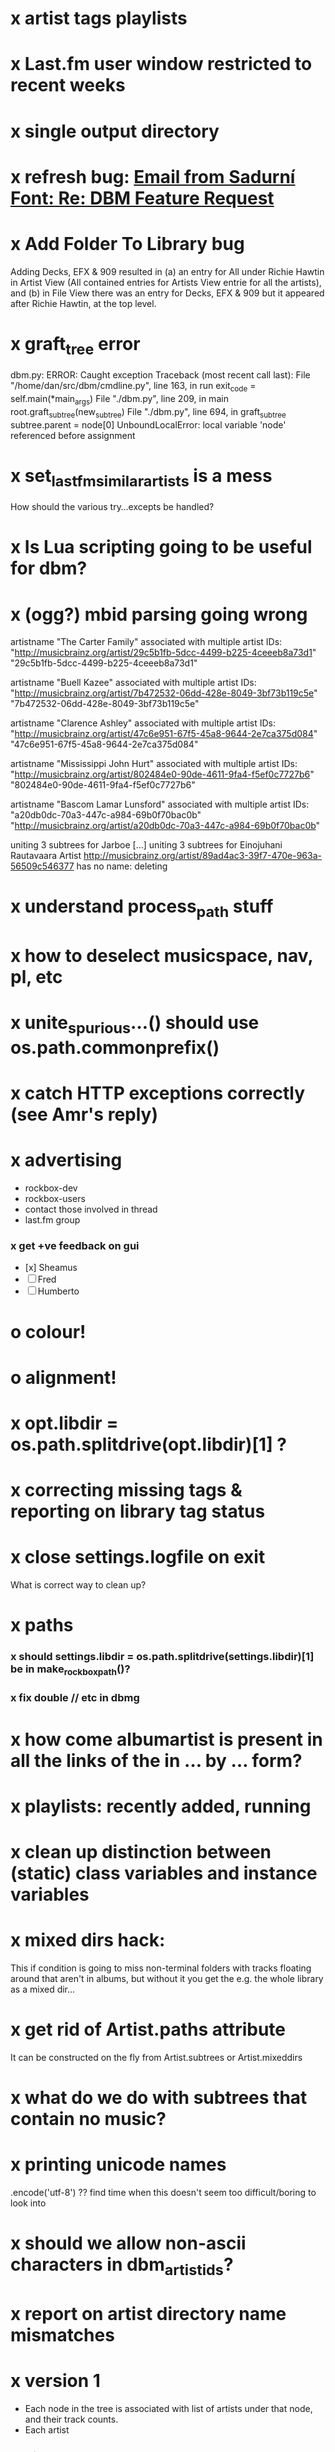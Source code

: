 * x artist tags playlists
* x Last.fm user window restricted to recent weeks
* x single output directory
* x refresh bug: [[gnus:a-new#5858665f0907072317s6e06b03fl54acc845d06bc4f5@mail.gmail.com][Email from Sadurní Font: Re: DBM Feature Request]]
  SCHEDULED: <2009-07-18 Sat>
* x Add Folder To Library bug
  Adding Decks, EFX & 909 resulted in (a) an entry for All under
  Richie Hawtin in Artist View (All contained entries for Artists View
  entrie for all the artists), and (b) in File View there was an entry
  for Decks, EFX & 909 but it appeared after Richie Hawtin, at the top
  level.
* x graft_tree error
dbm.py: ERROR: Caught exception
Traceback (most recent call last):
  File "/home/dan/src/dbm/cmdline.py", line 163, in run
    exit_code = self.main(*main_args)
  File "./dbm.py", line 209, in main
    root.graft_subtree(new_subtree)
  File "./dbm.py", line 694, in graft_subtree
    subtree.parent = node[0]
UnboundLocalError: local variable 'node' referenced before assignment
* x set_lastfm_similar_artists is a mess
  How should the various try...excepts be handled?
* x Is Lua scripting going to be useful for dbm?
* x (ogg?) mbid parsing going wrong
artistname "The Carter Family" associated with multiple artist IDs: "http://musicbrainz.org/artist/29c5b1fb-5dcc-4499-b225-4ceeeb8a73d1" "29c5b1fb-5dcc-4499-b225-4ceeeb8a73d1"

artistname "Buell Kazee" associated with multiple artist IDs: "http://musicbrainz.org/artist/7b472532-06dd-428e-8049-3bf73b119c5e" "7b472532-06dd-428e-8049-3bf73b119c5e"

artistname "Clarence Ashley" associated with multiple artist IDs: "http://musicbrainz.org/artist/47c6e951-67f5-45a8-9644-2e7ca375d084" "47c6e951-67f5-45a8-9644-2e7ca375d084"

artistname "Mississippi John Hurt" associated with multiple artist IDs: "http://musicbrainz.org/artist/802484e0-90de-4611-9fa4-f5ef0c7727b6" "802484e0-90de-4611-9fa4-f5ef0c7727b6"

artistname "Bascom Lamar Lunsford" associated with multiple artist IDs: "a20db0dc-70a3-447c-a984-69b0f70bac0b" "http://musicbrainz.org/artist/a20db0dc-70a3-447c-a984-69b0f70bac0b"

uniting 3 subtrees for Jarboe
[...]
uniting 3 subtrees for Einojuhani Rautavaara
Artist http://musicbrainz.org/artist/89ad4ac3-39f7-470e-963a-56509c546377 has no name: deleting
* x understand process_path stuff
* x how to deselect musicspace, nav, pl, etc
* x unite_spurious...() should use os.path.commonprefix()
* x catch HTTP exceptions correctly (see Amr's reply)
* x advertising
    - rockbox-dev
    - rockbox-users
    - contact those involved in thread
    - last.fm group
*** x get +ve feedback on gui
    - [x] Sheamus
    - [ ] Fred
    - [ ] Humberto
* o colour!
* o alignment!
* x opt.libdir = os.path.splitdrive(opt.libdir)[1] ?
* x correcting missing tags & reporting on library tag status
*** 
* x close settings.logfile on exit
  What is correct way to clean up?
* x paths
*** x should settings.libdir = os.path.splitdrive(settings.libdir)[1] be in make_rockbox_path()?
*** x fix double // etc in dbmg
* x how come albumartist is present in all the links of the in ... by ... form?
* x playlists: recently added, running
* x clean up distinction between (static) class variables and instance variables
* x mixed dirs hack:
  This if condition is going to miss non-terminal folders with tracks
  floating around that aren't in albums, but without it you get the
  e.g. the whole library as a mixed dir...

* x get rid of Artist.paths attribute
  It can be constructed on the fly from Artist.subtrees or Artist.mixeddirs
* x what do we do with subtrees that contain no music?
    
* x printing unicode names
  .encode('utf-8') ?? find time when this doesn't seem too difficult/boring to look into
* x should we allow non-ascii characters in dbm_artistids?
* x report on artist directory name mismatches
* x version 1
  - Each node in the tree is associated with list of artists under that
    node, and their track counts.
  - Each artist
*** requirements
***** Correct artist paths
      These will be paths to pure subtrees
***** Compilations to appear in similar subtrees
      Similar subtree list is constructed as follows:
      1. Query similar artists --> 
      2. List subtrees for similar artists
      So compilations (impure directories) must be listed for each artist.
***** Incremental updates
      1. Insert subtree into tree
      2. Update tree
      3. Update playlists and links
***** Do as well as possible in absence of MBIDs
      Artists to be identified by a string -- either MBID or name,
      with MBID taking precedence.
*** data structures
    artist IDS are either MBIDs (if available) or artist names
***** tree
      Each node has
      - pnode: parent node
      - dnodes: list of daughter nodes
      - music: list of parsed tag dicts
      - artists: dict of artist track counts in subtree keyed by artist IDs
      - path: path to node, starting at root
***** nodes
      A dict of pointers to tree nodes, keyed by path
***** artists
      A dict keyed by artist IDs. Each value is a dict with
      - subtrees: list of pointers to pure subtrees in the tree
      - mixed_dirs: list of pointers to mixed dirs containing music by artist
      - simartids: list of similar artist IDs
*** program
    1. Create tree
    2. Resolve artist ID synonymy
    3. Inspect subtree purity and create artists dict
*** o last.fm simartids -- using MBIDs / names?
*** x artist names in artist dict -- e.g. for index links
*** o separate out name / id stuff from grow_tree
*** o make pure subtree requirement fuzzy
*** o A-Z links should be sorted by artist name not path
*** x A-Z links should be to pure subtrees only?
*** x what about artist sort name tags?
*** x need to remove simartists to artists no longer in library
*** o set_lastfm_similar_artists needs re-aligning remove redundant else:
* s set nav_links_path to dirname(dbm.root) by default when root exists, etc
* s sort out log, logging, sys.stderr.write, print, ...
* s create Table class
* s use set() rather than checking for membership manually?
* o update windows executable
  SCHEDULED: <2009-07-05 Sun>
* o why not loading library msg appearing?
* o why dropoff param not persistent?
* o feedback during link / playlist creation!
* o deal with overwriting non-empty directory contents
* o make sure all error output from dbm.py goes to stderr
* o make sure stderr is logged somewhere sensible from dmgw
* o load library could do with separate thread
* o download album art
* o clean up code in create_similar_artists_playlist
* o refactor create_similar_artists_linkfile
* o generate skeleton music space
* o add folder to library
* o stop loading library on startup but keep recent files
* o need to stop people running multiple simultaneous scans etc!
* o albumartist key error
    File "dbm.py", line 273, in set_track_artists
      t.albumartist = root.artists[t.dbm_albumartistid]
  KeyError: '4dbf5678-7a31-406a-abbe-232f8ac2cd63'
  - t.dbm_albumartistid is not in root.artists keys during
    root.set_track_artists() which visits all track objects
  - root.artists keys are set just before from root.artistnames keys
  - => t.dbm_albumartistid is not in root.artistnames keys
  - root.artistnames keys are set by root.set_dbm_artistids()
  - => root.make_dbm_artistid(aid, aname) must evaluate to False
  - but that is not true, as evidenced by the KeyError being caused by
    a valid MBID
  - => there is an error in the above.
* o The problem is tracks with an artist mbid but no artist name. These need to be dealt with

* o deal with various artists id, don't print out 'assoc with multiple artists'
* o on requesting last.fm look up with gui2.dbm (attached)	     :ATTACH:
    :PROPERTIES:
    :Attachments: gui2.dbm
    :ID:       0d930400-a782-4dfc-9ca9-ce398ceab10c
    :END:
    This is not a bug; I had  temporarily removed the try..except construct.
    Traceback (most recent call last):
  File "/home/dan/bin/gdbm", line 588, in run
    self.dbm.root.set_similar_artists()
  File "/home/dan/src/dbm/gui/dbm.py", line 433, in set_similar_artists
    artist.set_lastfm_similar_artists()
  File "/home/dan/src/dbm/gui/dbm.py", line 583, in set_lastfm_similar_artists
    self.simartists = self.query_lastfm_similar()
  File "/home/dan/src/dbm/gui/dbm.py", line 621, in query_lastfm_similar
    settings.lastfm['session_key']).execute(True)
  File "/home/dan/src/dbm/gui/pylast.py", line 237, in execute
    response = self._download_response()
  File "/home/dan/src/dbm/gui/pylast.py", line 228, in _download_response
    self._check_response_for_errors(response)
  File "/home/dan/src/dbm/gui/pylast.py", line 251, in _check_response_for_errors
    raise ServiceException(status, details)
pylast.ServiceException: No artist found
* o pyqt: what is the filenew argument to createAction?
  icon
* o link to single artist all tracks
* o heuristic / hack:
  if artist has multiple subtrees, and the penultimate component of
  the paths is the same for all of them, then use that in the links.
* n if we are only saving the tree then make artists etc attributes of dbm, not root
* n allow libdir to be script arg in addition to -i option
* Building windows executable
  1. commit-dbm
  2. termserv ddavison@princeton
  3. net use h: \\files\ddavison
  4. h:
  5. cd lib\dbm
  6. ..\Python\python.exe setup.py py2exe
  7. cd dist
  8. zip dbm.exe.zip dbm.exe
  9. scp ddavison@arizona.princeton.edu:lib/dbm/dist/dbm.exe.zip davison@$gate:pub_html/software/dbm/
     
* names
  music audio
library
navigation traversal

 - rblink rblinkz rblinks
 - rblast
 - rblist
 - rocklike
 - lastbox
 - rbiter, rbitr8, rbitrate, rbitrary, arbiter
 - rboreal, rboriole
* paths
  - in dbmg there is settings.savefile, which needs to always be kept
    up-to-date, and consistent with dbm.root
  - set during loadLibrary
  - but not by finishedScanningLibrary()
* on windows create links choose dir defaults to root.path rather than parent (should be path_to_rockbox)
* design
*** pure subtrees
    A (maximal) pure subtree is a subtree that satisfies the following:
    -- It contains at least one pure directory
    -- There is only one pure directory artist in the subtree
    -- Its parent node is not a pure subtree

    Thus a pure subtree may contain mixed directories.

    At each node we maintain a count of the artists with pure subtrees
    in that subtree.
* version 0
*** x seed artist not at top of similar list
*** x how to add new artist/album incrementally?
*** x -n check that libdir is consistent with paths stored in .dbm files
*** x "Weird Al" Yankovic .m3u file name
*** x dbm: last.fm queries failing for Bj?ork, Arvo P?art etc
*** x what is going to be done with album_artist vs. artist?
*** x don't parse more info than necessary from tracks
*** x report mismatch between track numbers in tags and initial digits in file names
*** n use similarity when guessing which part of path is artist directory
    use similarity between path components and
    artist['names']. difflib.get_close_matches should do it?
*** x from Humberto
  Hi Dan

I’ve seen more people are using your program, and they are liking i!
Great!! By the way, I really like your Recommended feature, I’ve
discovered new artists through it.

Here are some more in detail comments about the results from your
program, for ideas.

***** x Make compilations appear in Similar list
      My music library has an important percentage stored in the
      “Compilations” folder (mostly electronic music compilations). So it’s
      very frequent to find in “Similar” the line “Music/Compilations/”
      which of course doesn’t tell much, since there are also many
      alternative, rock, etc compilations stored. I guess this happens
      because you assume the Music/Artist/Album structure (true for most of
      the tracks). I was thinking if it would be possible to put in the
      Similar results the albums, because that would tell so much more in
      the cases I described. I think assuming that tracks are within a
      folder of similar music is ok.

      As a little example, I have an artist called !Deladap. Similar
      generates only “Music/Compilations/” and “Music/!Deladap/”, because
      the similar music is stored only in compilations. So if I would have
      links to the albums that have at least one similar artist/track there,
      it would tell so much more.

      And in order to keep the “add everything from an artist” possibility
      using the links in Rockbox, the idea would be to generate the album
      links additionally to what you generate now, so that the similar music
      could be linked through artist, or through it’s albums.

      In the case described, the results would be something like:

      Music/Compilations/
      Music/Compilations/Album with similar artist 1/
      Music/Compilations/Album with similar artist 2/…
      Music/!Deladap/

      For most of the other cases, it would look like:
      Music/Similar artist 1/
      Music/Similar artist 1/Album 1a
      Music/Similar artist 1/Album 1b…
      Music/Similar artist 2/
      Music/Similar artist 2/Album 2a
      Music/Similar artist 2/Album 2b…


***** x respond to points raised in this 'Random' section

      It seems to happen in an important number of playlists, that they
      contain a very big percentage of 2 or 3 similar artists, even though
      there are other similar artists not included (for “similar”, I checked
      the last.fm page for those artists). As an example, my Pixies.m3u
      playlist has really a lot of The Smiths tracks (shows VERY HIGH
      similarity http://www.last.fm/music/Pixies/+similar?page=2 ), but has
      no The Cure tracks whatsoever
      (http://www.last.fm/music/Pixies/+similar?page=13 ). The Cure is the
      artists I have more tracks from in my library.

      A commercial playlist generating program (MusicIP Mixer) had a
      parameter that would specify the “minimum tracks before allowing a
      repeated artist”, and that seemed to help for variety; something close
      to 5 seemed to work fine without shortening the playlists too much…
      just a thought.  By the way and just to know, when does your program
      stop adding tracks for an Artist.m3u in Random?

***** x add numtries option and improve report 
      - I have 2909 muiscbrainz-tagged tracks, that identify 1404 different
	artists. Random (also Similar and Recommended) generated results for
	316 artists. A number of artists failed during the “last.fm similar
	artist query” process, but I couldn’t count them (could that be
	reported somehow after the process?).

	From the 1404 artists I have, only 358 have more than one track in
	the library, so my guess is, results are only generated for artists
	with more than one track?  That would mean that the process failed
	for about 12% of the artists (42). I still have to check that in the
	last.fm page, because all the artists seem to exist there (will
	check the last.fm <> musicbrainz correspondence), I will report
	later what I find. Note: It happened one time, that I run the
	process having the internet connection very busy, and much more
	artists failed during the process.

      - About 16% of the playlists have under 25 tracks. About 6% of the
	playlists have under 15 tracks (= below about one hour playing
	time).

      - The longest list has 241 tracks, the shortest has 2, the average is 101.

      - From the 2909 tagged tracks I have, 2312 (~80%) appear at least once
	in the Random m3us.

      - The most repeated track in Random, appears 94 times. The average
	appearances per track is 13.5 times.

	Humberto
*** x dbm: add support for
******* o m4a
******* o ogg
******* x flac
******* x mpc
*** o create similar artist link files
*** o create recommended lists
*** o dbm: write tutorial.org
*** o dbm: make last fm playlists relative to library root, not root of while filesystem
*** o dbm: create last fm similar playlists only for artists with > i tracks.
*** o dbm: write lists of similar artists as text files
    Done much better than that; now have shortcuts to artist directories
*** o implement artist_path properly
*** n make job control file
*** n make playlists based on BPM
